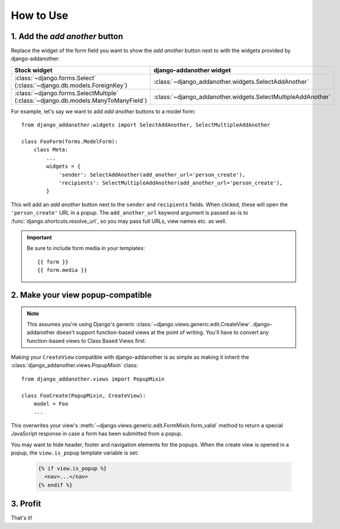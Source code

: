.. _usage:

How to Use
==========

1. Add the *add another* button
-------------------------------
Replace the widget of the form field you want to show the *add another* button next to with the widgets provided by django-addanother:

+----------------------------------------------+--------------------------------------------------------------+
| Stock widget                                 | django-addanother widget                                     |
+==============================================+==============================================================+
| :class:`~django.forms.Select`                | :class:`~django_addanother.widgets.SelectAddAnother`         |
| (:class:`~django.db.models.ForeignKey`)      |                                                              |
+----------------------------------------------+--------------------------------------------------------------+
| :class:`~django.forms.SelectMultiple`        | :class:`~django_addanother.widgets.SelectMultipleAddAnother` |
| (:class:`~django.db.models.ManyToManyField`) |                                                              |
+----------------------------------------------+--------------------------------------------------------------+


For example, let's say we want to add *add another* buttons to a model form::

  from django_addanother.widgets import SelectAddAnother, SelectMultipleAddAnother
  
  class FooForm(forms.ModelForm):
      class Meta:
          ...
          widgets = {
              'sender': SelectAddAnother(add_another_url='person_create'),
              'recipients': SelectMultipleAddAnother(add_another_url='person_create'),
          }

This will add an *add another* button next to the ``sender`` and ``recipients`` fields. When clicked, these will open the ``'person_create'`` URL in a popup.  The ``add_another_url`` keyword argument is passed as-is to :func:`django.shortcuts.resolve_url`, so you may pass full URLs, view names etc. as well.

.. important:: Be sure to include form media in your templates::
  
  {{ form }}
  {{ form.media }}


2. Make your view popup-compatible
----------------------------------
.. note:: This assumes you're using Django's generic :class:`~django.views.generic.edit.CreateView`. django-addanother doesn't support function-based views at the point of writing. You'll have to convert any function-based views to Class Based Views first.

Making your ``CreateView`` compatible with django-addanother is as simple as making it inherit the :class:`django_addanother.views.PopupMixin` class::

  from django_addanother.views import PopupMixin

  class FooCreate(PopupMixin, CreateView):
      model = Foo
      ...

This overwrites your view's :meth:`~django.views.generic.edit.FormMixin.form_valid` method to return a special JavaScript response in case a form has been submitted from a popup.

You may want to hide header, footer and navigation elements for the popups. When the create view is opened in a popup, the ``view.is_popup`` template variable is set:

  .. code-block:: django

    {% if view.is_popup %}
      <nav>...</nav>
    {% endif %}


3. Profit
---------
That's it!
